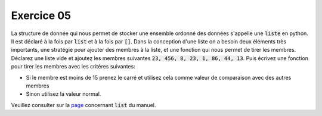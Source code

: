 ############
Exercice 05
############

La structure de donnée qui nous permet de stocker une ensemble ordonné des
données s'appelle une :code:`liste` en python. Il est déclaré à la fois par
:code:`list` et à la fois par :code:`[]`. Dans la conception d'une liste on a
besoin deux éléments très importants, une stratégie pour ajouter des membres à
la liste, et une fonction qui nous permet de tirer les membres.
Déclarez une liste vide et ajoutez les membres suivantes :code:`23, 456, 8,
23, 1, 86, 44, 13`. Puis écrivez une fonction pour tirer les membres avec les
critères suivantes:

- Si le membre est moins de 15 prenez le carré et utilisez cela comme valeur
  de comparaison avec des autres membres
- Sinon utilisez la valeur normal.

Veuillez consulter sur la `page
<https://docs.python.org/3.5/library/stdtypes.html#lists>`_ concernant
:code:`list` du manuel.
